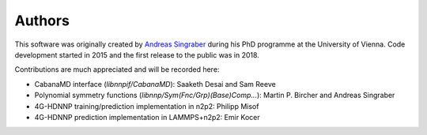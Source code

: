 Authors
=======

This software was originally created by `Andreas Singraber
<andreas.singraber@gmx.at>`_ during his PhD programme at the University of
Vienna. Code development started in 2015 and the first release to the public
was in 2018.

Contributions are much appreciated and will be recorded here:

* CabanaMD interface (`libnnpif/CabanaMD`): Saaketh Desai and Sam Reeve
* Polynomial symmetry functions (`libnnp/Sym(Fnc/Grp)(Base)Comp...`): Martin P.
  Bircher and Andreas Singraber
* 4G-HDNNP training/prediction implementation in n2p2: Philipp Misof
* 4G-HDNNP prediction implementation in LAMMPS+n2p2: Emir Kocer
